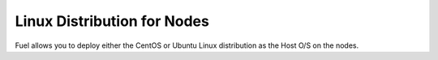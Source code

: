 
.. _linux-distro-plan:

Linux Distribution for Nodes
============================

Fuel allows you to deploy either the CentOS or Ubuntu
Linux distribution as the Host O/S on the nodes.
